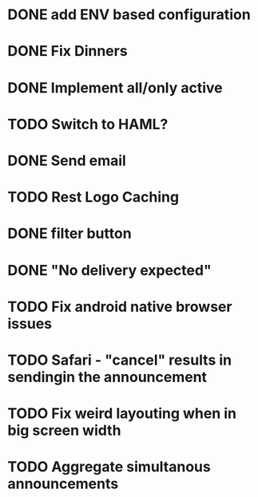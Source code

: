 * DONE add ENV based configuration
* DONE Fix Dinners
* DONE Implement  all/only active
* TODO Switch to HAML?
* DONE Send email
* TODO Rest Logo Caching
* DONE filter button
* DONE "No delivery expected"
* TODO Fix android native browser issues
* TODO Safari - "cancel" results in sendingin the announcement
* TODO Fix weird layouting when in big screen width
* TODO Aggregate simultanous announcements
